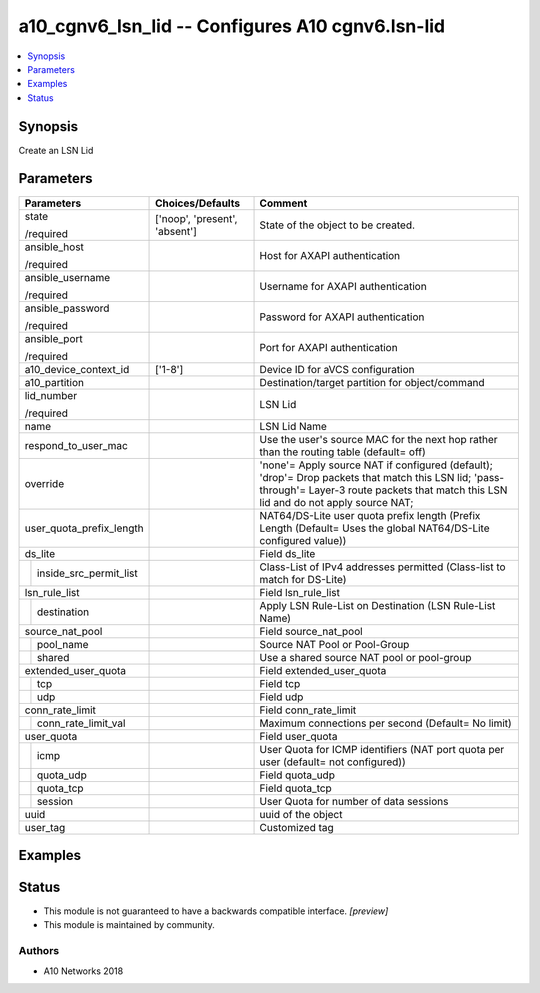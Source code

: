 .. _a10_cgnv6_lsn_lid_module:


a10_cgnv6_lsn_lid -- Configures A10 cgnv6.lsn-lid
=================================================

.. contents::
   :local:
   :depth: 1


Synopsis
--------

Create an LSN Lid






Parameters
----------

+----------------------------+-------------------------------+--------------------------------------------------------------------------------------------------------------------------------------------------------------------------------------------+
| Parameters                 | Choices/Defaults              | Comment                                                                                                                                                                                    |
|                            |                               |                                                                                                                                                                                            |
|                            |                               |                                                                                                                                                                                            |
+============================+===============================+============================================================================================================================================================================================+
| state                      | ['noop', 'present', 'absent'] | State of the object to be created.                                                                                                                                                         |
|                            |                               |                                                                                                                                                                                            |
| /required                  |                               |                                                                                                                                                                                            |
+----------------------------+-------------------------------+--------------------------------------------------------------------------------------------------------------------------------------------------------------------------------------------+
| ansible_host               |                               | Host for AXAPI authentication                                                                                                                                                              |
|                            |                               |                                                                                                                                                                                            |
| /required                  |                               |                                                                                                                                                                                            |
+----------------------------+-------------------------------+--------------------------------------------------------------------------------------------------------------------------------------------------------------------------------------------+
| ansible_username           |                               | Username for AXAPI authentication                                                                                                                                                          |
|                            |                               |                                                                                                                                                                                            |
| /required                  |                               |                                                                                                                                                                                            |
+----------------------------+-------------------------------+--------------------------------------------------------------------------------------------------------------------------------------------------------------------------------------------+
| ansible_password           |                               | Password for AXAPI authentication                                                                                                                                                          |
|                            |                               |                                                                                                                                                                                            |
| /required                  |                               |                                                                                                                                                                                            |
+----------------------------+-------------------------------+--------------------------------------------------------------------------------------------------------------------------------------------------------------------------------------------+
| ansible_port               |                               | Port for AXAPI authentication                                                                                                                                                              |
|                            |                               |                                                                                                                                                                                            |
| /required                  |                               |                                                                                                                                                                                            |
+----------------------------+-------------------------------+--------------------------------------------------------------------------------------------------------------------------------------------------------------------------------------------+
| a10_device_context_id      | ['1-8']                       | Device ID for aVCS configuration                                                                                                                                                           |
|                            |                               |                                                                                                                                                                                            |
|                            |                               |                                                                                                                                                                                            |
+----------------------------+-------------------------------+--------------------------------------------------------------------------------------------------------------------------------------------------------------------------------------------+
| a10_partition              |                               | Destination/target partition for object/command                                                                                                                                            |
|                            |                               |                                                                                                                                                                                            |
|                            |                               |                                                                                                                                                                                            |
+----------------------------+-------------------------------+--------------------------------------------------------------------------------------------------------------------------------------------------------------------------------------------+
| lid_number                 |                               | LSN Lid                                                                                                                                                                                    |
|                            |                               |                                                                                                                                                                                            |
| /required                  |                               |                                                                                                                                                                                            |
+----------------------------+-------------------------------+--------------------------------------------------------------------------------------------------------------------------------------------------------------------------------------------+
| name                       |                               | LSN Lid Name                                                                                                                                                                               |
|                            |                               |                                                                                                                                                                                            |
|                            |                               |                                                                                                                                                                                            |
+----------------------------+-------------------------------+--------------------------------------------------------------------------------------------------------------------------------------------------------------------------------------------+
| respond_to_user_mac        |                               | Use the user's source MAC for the next hop rather than the routing table (default= off)                                                                                                    |
|                            |                               |                                                                                                                                                                                            |
|                            |                               |                                                                                                                                                                                            |
+----------------------------+-------------------------------+--------------------------------------------------------------------------------------------------------------------------------------------------------------------------------------------+
| override                   |                               | 'none'= Apply source NAT if configured (default); 'drop'= Drop packets that match this LSN lid; 'pass-through'= Layer-3 route packets that match this LSN lid and do not apply source NAT; |
|                            |                               |                                                                                                                                                                                            |
|                            |                               |                                                                                                                                                                                            |
+----------------------------+-------------------------------+--------------------------------------------------------------------------------------------------------------------------------------------------------------------------------------------+
| user_quota_prefix_length   |                               | NAT64/DS-Lite user quota prefix length (Prefix Length (Default= Uses the global NAT64/DS-Lite configured value))                                                                           |
|                            |                               |                                                                                                                                                                                            |
|                            |                               |                                                                                                                                                                                            |
+----------------------------+-------------------------------+--------------------------------------------------------------------------------------------------------------------------------------------------------------------------------------------+
| ds_lite                    |                               | Field ds_lite                                                                                                                                                                              |
|                            |                               |                                                                                                                                                                                            |
|                            |                               |                                                                                                                                                                                            |
+---+------------------------+-------------------------------+--------------------------------------------------------------------------------------------------------------------------------------------------------------------------------------------+
|   | inside_src_permit_list |                               | Class-List of IPv4 addresses permitted (Class-list to match for DS-Lite)                                                                                                                   |
|   |                        |                               |                                                                                                                                                                                            |
|   |                        |                               |                                                                                                                                                                                            |
+---+------------------------+-------------------------------+--------------------------------------------------------------------------------------------------------------------------------------------------------------------------------------------+
| lsn_rule_list              |                               | Field lsn_rule_list                                                                                                                                                                        |
|                            |                               |                                                                                                                                                                                            |
|                            |                               |                                                                                                                                                                                            |
+---+------------------------+-------------------------------+--------------------------------------------------------------------------------------------------------------------------------------------------------------------------------------------+
|   | destination            |                               | Apply LSN Rule-List on Destination (LSN Rule-List Name)                                                                                                                                    |
|   |                        |                               |                                                                                                                                                                                            |
|   |                        |                               |                                                                                                                                                                                            |
+---+------------------------+-------------------------------+--------------------------------------------------------------------------------------------------------------------------------------------------------------------------------------------+
| source_nat_pool            |                               | Field source_nat_pool                                                                                                                                                                      |
|                            |                               |                                                                                                                                                                                            |
|                            |                               |                                                                                                                                                                                            |
+---+------------------------+-------------------------------+--------------------------------------------------------------------------------------------------------------------------------------------------------------------------------------------+
|   | pool_name              |                               | Source NAT Pool or Pool-Group                                                                                                                                                              |
|   |                        |                               |                                                                                                                                                                                            |
|   |                        |                               |                                                                                                                                                                                            |
+---+------------------------+-------------------------------+--------------------------------------------------------------------------------------------------------------------------------------------------------------------------------------------+
|   | shared                 |                               | Use a shared source NAT pool or pool-group                                                                                                                                                 |
|   |                        |                               |                                                                                                                                                                                            |
|   |                        |                               |                                                                                                                                                                                            |
+---+------------------------+-------------------------------+--------------------------------------------------------------------------------------------------------------------------------------------------------------------------------------------+
| extended_user_quota        |                               | Field extended_user_quota                                                                                                                                                                  |
|                            |                               |                                                                                                                                                                                            |
|                            |                               |                                                                                                                                                                                            |
+---+------------------------+-------------------------------+--------------------------------------------------------------------------------------------------------------------------------------------------------------------------------------------+
|   | tcp                    |                               | Field tcp                                                                                                                                                                                  |
|   |                        |                               |                                                                                                                                                                                            |
|   |                        |                               |                                                                                                                                                                                            |
+---+------------------------+-------------------------------+--------------------------------------------------------------------------------------------------------------------------------------------------------------------------------------------+
|   | udp                    |                               | Field udp                                                                                                                                                                                  |
|   |                        |                               |                                                                                                                                                                                            |
|   |                        |                               |                                                                                                                                                                                            |
+---+------------------------+-------------------------------+--------------------------------------------------------------------------------------------------------------------------------------------------------------------------------------------+
| conn_rate_limit            |                               | Field conn_rate_limit                                                                                                                                                                      |
|                            |                               |                                                                                                                                                                                            |
|                            |                               |                                                                                                                                                                                            |
+---+------------------------+-------------------------------+--------------------------------------------------------------------------------------------------------------------------------------------------------------------------------------------+
|   | conn_rate_limit_val    |                               | Maximum connections per second (Default= No limit)                                                                                                                                         |
|   |                        |                               |                                                                                                                                                                                            |
|   |                        |                               |                                                                                                                                                                                            |
+---+------------------------+-------------------------------+--------------------------------------------------------------------------------------------------------------------------------------------------------------------------------------------+
| user_quota                 |                               | Field user_quota                                                                                                                                                                           |
|                            |                               |                                                                                                                                                                                            |
|                            |                               |                                                                                                                                                                                            |
+---+------------------------+-------------------------------+--------------------------------------------------------------------------------------------------------------------------------------------------------------------------------------------+
|   | icmp                   |                               | User Quota for ICMP identifiers (NAT port quota per user (default= not configured))                                                                                                        |
|   |                        |                               |                                                                                                                                                                                            |
|   |                        |                               |                                                                                                                                                                                            |
+---+------------------------+-------------------------------+--------------------------------------------------------------------------------------------------------------------------------------------------------------------------------------------+
|   | quota_udp              |                               | Field quota_udp                                                                                                                                                                            |
|   |                        |                               |                                                                                                                                                                                            |
|   |                        |                               |                                                                                                                                                                                            |
+---+------------------------+-------------------------------+--------------------------------------------------------------------------------------------------------------------------------------------------------------------------------------------+
|   | quota_tcp              |                               | Field quota_tcp                                                                                                                                                                            |
|   |                        |                               |                                                                                                                                                                                            |
|   |                        |                               |                                                                                                                                                                                            |
+---+------------------------+-------------------------------+--------------------------------------------------------------------------------------------------------------------------------------------------------------------------------------------+
|   | session                |                               | User Quota for number of data sessions                                                                                                                                                     |
|   |                        |                               |                                                                                                                                                                                            |
|   |                        |                               |                                                                                                                                                                                            |
+---+------------------------+-------------------------------+--------------------------------------------------------------------------------------------------------------------------------------------------------------------------------------------+
| uuid                       |                               | uuid of the object                                                                                                                                                                         |
|                            |                               |                                                                                                                                                                                            |
|                            |                               |                                                                                                                                                                                            |
+----------------------------+-------------------------------+--------------------------------------------------------------------------------------------------------------------------------------------------------------------------------------------+
| user_tag                   |                               | Customized tag                                                                                                                                                                             |
|                            |                               |                                                                                                                                                                                            |
|                            |                               |                                                                                                                                                                                            |
+----------------------------+-------------------------------+--------------------------------------------------------------------------------------------------------------------------------------------------------------------------------------------+







Examples
--------

.. code-block:: yaml+jinja

    





Status
------




- This module is not guaranteed to have a backwards compatible interface. *[preview]*


- This module is maintained by community.



Authors
~~~~~~~

- A10 Networks 2018

